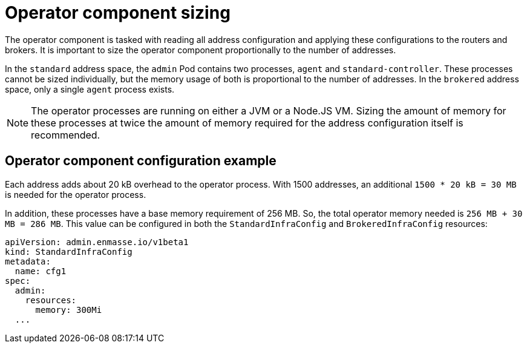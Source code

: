 // This assembly is included in the following assemblies:
//
// assembly-configuration-sizing-guide.adoc
//
[id='operator-component-sizing-{context}']
= Operator component sizing

The operator component is tasked with reading all address configuration and applying these configurations to the routers and brokers. It is important to size the operator component proportionally to the number of addresses.

In the `standard` address space, the `admin` Pod contains two processes, `agent` and `standard-controller`. These processes cannot be sized individually, but the memory usage of both is proportional to the number of addresses. In the `brokered` address space, only a single `agent` process exists.

NOTE: The operator processes are running on either a JVM or a Node.JS VM. Sizing the amount of memory for these processes at twice the amount of memory required for the address configuration itself is recommended.

== Operator component configuration example

Each address adds about 20 kB overhead to the operator process. With 1500 addresses, an additional `1500 * 20 kB = 30 MB` is needed for the operator process.

In addition, these processes have a base memory requirement of 256 MB.  So, the total operator memory needed is `256 MB + 30 MB = 286 MB`. This value can be configured in both the `StandardInfraConfig` and `BrokeredInfraConfig` resources:
[source,yaml,options="nowrap",subs="+quotes,attributes"]
----
apiVersion: admin.enmasse.io/v1beta1
kind: StandardInfraConfig 
metadata:
  name: cfg1
spec:
  admin:
    resources:
      memory: 300Mi 
  ...
----

